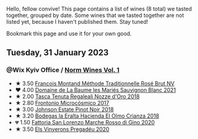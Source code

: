 Hello, fellow convive! This page contains a list of wines (8 total) we tasted together, grouped by date. Some wines that we tasted together are not listed yet, because I haven't published them. Stay tuned!

Bookmark this page and use it for your own good.

#+begin_export html
<div class="rating-list">
#+end_export

** Tuesday, 31 January 2023

*** @Wix Kyiv Office / [[barberry:/posts/2023-01-31-norm-wines][Norm Wines Vol. 1]]

- ★ 3.50 [[barberry:/wines/b397acc1-bce4-44c8-b231-2456a03e4740][Francois Montand Méthode Traditionnelle Rosé Brut NV]]
- ❤️ 4.00 [[barberry:/wines/80360436-e4f3-41dd-9d8b-06fd0a82f9fb][Domaine de La Baume les Mariés Sauvignon Blanc 2021]]
- ★ 2.00 [[barberry:/wines/e8f282e6-b655-435b-91e3-1966dbde5b25][Tasca Tenuta Regaleali Nozze d'Oro 2018]]
- ★ 2.80 [[barberry:/wines/64290061-6185-4c40-bc35-6ace93d2334c][Frontonio Microcósmico 2017]]
- ★ 3.00 [[barberry:/wines/47a0e9bc-69e9-4149-8f01-a06076e86a31][Johnson Estate Pinot Noir 2018]]
- ★ 3.20 [[barberry:/wines/0356114f-4682-4632-ac80-47152890b9c9][Bodegas la Eralta Hacienda El Olmo Crianza 2018]]
- 💔 1.50 [[barberry:/wines/74357d28-4b8a-4693-a176-3cf0b8a79a5a][Fattoria San Lorenzo Marche Rosso di Gino 2020]]
- ★ 3.50 [[barberry:/wines/5eb74aa5-d845-4c05-b8ce-e3a26d02dd60][Els Vinyerons Pregadéu 2020]]

#+begin_export html
</div>
#+end_export
